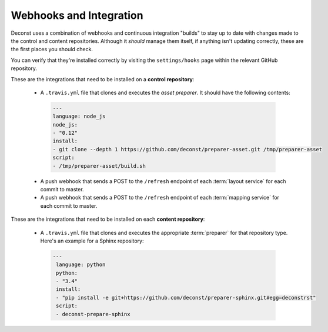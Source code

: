 .. _webhooks:

Webhooks and Integration
------------------------

Deconst uses a combination of webhooks and continuous integration "builds" to stay up to date with changes made to the control and content repositories. Although it *should* manage them itself, if anything isn't updating correctly, these are the first places you should check.

You can verify that they're installed correctly by visiting the ``settings/hooks`` page within the relevant GitHub repository.

These are the integrations that need to be installed on a **control repository**:

 * A ``.travis.yml`` file that clones and executes the *asset preparer*. It should have the following contents:

  .. code-block:: yaml

    ---
    language: node_js
    node_js:
    - "0.12"
    install:
    - git clone --depth 1 https://github.com/deconst/preparer-asset.git /tmp/preparer-asset
    script:
    - /tmp/preparer-asset/build.sh

  .. end the code block.

 * A push webhook that sends a POST to the ``/refresh`` endpoint of each :term:`layout service` for each commit to master.
 * A push webhook that sends a POST to the ``/refresh`` endpoint of each :term:`mapping service` for each commit to master.

These are the integrations that need to be installed on each **content repository**:

 * A ``.travis.yml`` file that clones and executes the appropriate :term:`preparer` for that repository type. Here's an example for a Sphinx repository:

  .. code-block:: yaml

   ---
    language: python
    python:
    - "3.4"
    install:
    - "pip install -e git+https://github.com/deconst/preparer-sphinx.git#egg=deconstrst"
    script:
    - deconst-prepare-sphinx

.. end the code block.
